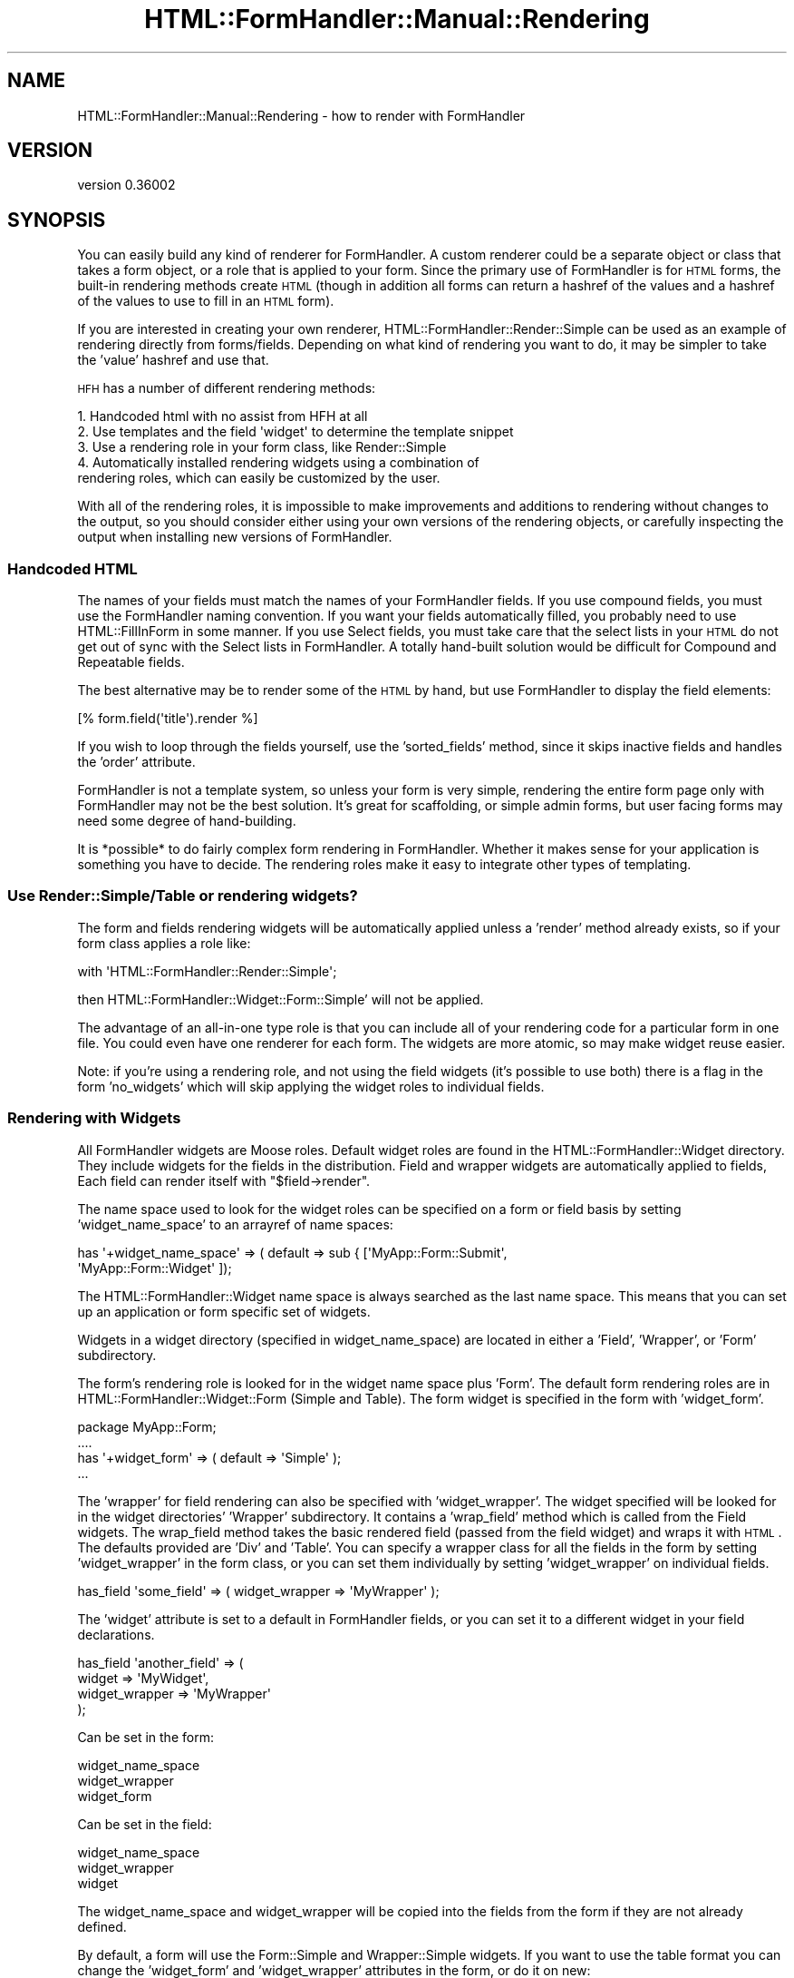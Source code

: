 .\" Automatically generated by Pod::Man 2.23 (Pod::Simple 3.14)
.\"
.\" Standard preamble:
.\" ========================================================================
.de Sp \" Vertical space (when we can't use .PP)
.if t .sp .5v
.if n .sp
..
.de Vb \" Begin verbatim text
.ft CW
.nf
.ne \\$1
..
.de Ve \" End verbatim text
.ft R
.fi
..
.\" Set up some character translations and predefined strings.  \*(-- will
.\" give an unbreakable dash, \*(PI will give pi, \*(L" will give a left
.\" double quote, and \*(R" will give a right double quote.  \*(C+ will
.\" give a nicer C++.  Capital omega is used to do unbreakable dashes and
.\" therefore won't be available.  \*(C` and \*(C' expand to `' in nroff,
.\" nothing in troff, for use with C<>.
.tr \(*W-
.ds C+ C\v'-.1v'\h'-1p'\s-2+\h'-1p'+\s0\v'.1v'\h'-1p'
.ie n \{\
.    ds -- \(*W-
.    ds PI pi
.    if (\n(.H=4u)&(1m=24u) .ds -- \(*W\h'-12u'\(*W\h'-12u'-\" diablo 10 pitch
.    if (\n(.H=4u)&(1m=20u) .ds -- \(*W\h'-12u'\(*W\h'-8u'-\"  diablo 12 pitch
.    ds L" ""
.    ds R" ""
.    ds C` ""
.    ds C' ""
'br\}
.el\{\
.    ds -- \|\(em\|
.    ds PI \(*p
.    ds L" ``
.    ds R" ''
'br\}
.\"
.\" Escape single quotes in literal strings from groff's Unicode transform.
.ie \n(.g .ds Aq \(aq
.el       .ds Aq '
.\"
.\" If the F register is turned on, we'll generate index entries on stderr for
.\" titles (.TH), headers (.SH), subsections (.SS), items (.Ip), and index
.\" entries marked with X<> in POD.  Of course, you'll have to process the
.\" output yourself in some meaningful fashion.
.ie \nF \{\
.    de IX
.    tm Index:\\$1\t\\n%\t"\\$2"
..
.    nr % 0
.    rr F
.\}
.el \{\
.    de IX
..
.\}
.\"
.\" Accent mark definitions (@(#)ms.acc 1.5 88/02/08 SMI; from UCB 4.2).
.\" Fear.  Run.  Save yourself.  No user-serviceable parts.
.    \" fudge factors for nroff and troff
.if n \{\
.    ds #H 0
.    ds #V .8m
.    ds #F .3m
.    ds #[ \f1
.    ds #] \fP
.\}
.if t \{\
.    ds #H ((1u-(\\\\n(.fu%2u))*.13m)
.    ds #V .6m
.    ds #F 0
.    ds #[ \&
.    ds #] \&
.\}
.    \" simple accents for nroff and troff
.if n \{\
.    ds ' \&
.    ds ` \&
.    ds ^ \&
.    ds , \&
.    ds ~ ~
.    ds /
.\}
.if t \{\
.    ds ' \\k:\h'-(\\n(.wu*8/10-\*(#H)'\'\h"|\\n:u"
.    ds ` \\k:\h'-(\\n(.wu*8/10-\*(#H)'\`\h'|\\n:u'
.    ds ^ \\k:\h'-(\\n(.wu*10/11-\*(#H)'^\h'|\\n:u'
.    ds , \\k:\h'-(\\n(.wu*8/10)',\h'|\\n:u'
.    ds ~ \\k:\h'-(\\n(.wu-\*(#H-.1m)'~\h'|\\n:u'
.    ds / \\k:\h'-(\\n(.wu*8/10-\*(#H)'\z\(sl\h'|\\n:u'
.\}
.    \" troff and (daisy-wheel) nroff accents
.ds : \\k:\h'-(\\n(.wu*8/10-\*(#H+.1m+\*(#F)'\v'-\*(#V'\z.\h'.2m+\*(#F'.\h'|\\n:u'\v'\*(#V'
.ds 8 \h'\*(#H'\(*b\h'-\*(#H'
.ds o \\k:\h'-(\\n(.wu+\w'\(de'u-\*(#H)/2u'\v'-.3n'\*(#[\z\(de\v'.3n'\h'|\\n:u'\*(#]
.ds d- \h'\*(#H'\(pd\h'-\w'~'u'\v'-.25m'\f2\(hy\fP\v'.25m'\h'-\*(#H'
.ds D- D\\k:\h'-\w'D'u'\v'-.11m'\z\(hy\v'.11m'\h'|\\n:u'
.ds th \*(#[\v'.3m'\s+1I\s-1\v'-.3m'\h'-(\w'I'u*2/3)'\s-1o\s+1\*(#]
.ds Th \*(#[\s+2I\s-2\h'-\w'I'u*3/5'\v'-.3m'o\v'.3m'\*(#]
.ds ae a\h'-(\w'a'u*4/10)'e
.ds Ae A\h'-(\w'A'u*4/10)'E
.    \" corrections for vroff
.if v .ds ~ \\k:\h'-(\\n(.wu*9/10-\*(#H)'\s-2\u~\d\s+2\h'|\\n:u'
.if v .ds ^ \\k:\h'-(\\n(.wu*10/11-\*(#H)'\v'-.4m'^\v'.4m'\h'|\\n:u'
.    \" for low resolution devices (crt and lpr)
.if \n(.H>23 .if \n(.V>19 \
\{\
.    ds : e
.    ds 8 ss
.    ds o a
.    ds d- d\h'-1'\(ga
.    ds D- D\h'-1'\(hy
.    ds th \o'bp'
.    ds Th \o'LP'
.    ds ae ae
.    ds Ae AE
.\}
.rm #[ #] #H #V #F C
.\" ========================================================================
.\"
.IX Title "HTML::FormHandler::Manual::Rendering 3"
.TH HTML::FormHandler::Manual::Rendering 3 "2012-02-04" "perl v5.12.4" "User Contributed Perl Documentation"
.\" For nroff, turn off justification.  Always turn off hyphenation; it makes
.\" way too many mistakes in technical documents.
.if n .ad l
.nh
.SH "NAME"
HTML::FormHandler::Manual::Rendering \- how to render with FormHandler
.SH "VERSION"
.IX Header "VERSION"
version 0.36002
.SH "SYNOPSIS"
.IX Header "SYNOPSIS"
You can easily build any kind of renderer for FormHandler. A custom
renderer could be a separate object or class that takes a form object,
or a role that is applied to your form. Since the primary use of
FormHandler is for \s-1HTML\s0 forms, the built-in rendering methods create
\&\s-1HTML\s0 (though in addition all forms can return a hashref of the values
and a hashref of the values to use to fill in an \s-1HTML\s0 form).
.PP
If you are interested in creating your own renderer,
HTML::FormHandler::Render::Simple can be used as an example of
rendering directly from forms/fields. Depending on what kind of
rendering you want to do, it may be simpler to take the 'value'
hashref and use that.
.PP
\&\s-1HFH\s0 has a number of different rendering methods:
.PP
.Vb 5
\&   1. Handcoded html with no assist from HFH at all
\&   2. Use templates and the field \*(Aqwidget\*(Aq to determine the template snippet
\&   3. Use a rendering role in your form class, like Render::Simple
\&   4. Automatically installed rendering widgets using a combination of
\&      rendering roles, which can easily be customized by the user.
.Ve
.PP
With all of the rendering roles, it is impossible to make improvements
and additions to rendering without changes to the output, so you should
consider either using your own versions of the rendering objects, or
carefully inspecting the output when installing new versions of FormHandler.
.SS "Handcoded \s-1HTML\s0"
.IX Subsection "Handcoded HTML"
The names of your fields must match the names of your FormHandler fields.
If you use compound fields, you must use the FormHandler naming convention.
If you want your fields automatically filled, you probably need to
use HTML::FillInForm in some manner. If you use Select fields, you
must take care that the select lists in your \s-1HTML\s0 do not get out of
sync with the Select lists in FormHandler. A totally hand-built solution
would be difficult for Compound and Repeatable fields.
.PP
The best alternative may be to render some of the \s-1HTML\s0 by hand, but use
FormHandler to display the field elements:
.PP
.Vb 1
\&   [% form.field(\*(Aqtitle\*(Aq).render %]
.Ve
.PP
If you wish to loop through the fields yourself, use the 'sorted_fields'
method, since it skips inactive fields and handles the 'order' attribute.
.PP
FormHandler is not a template system, so unless your form is very simple,
rendering the entire form page only with FormHandler may not be the best solution.
It's great for scaffolding, or simple admin forms, but user facing forms
may need some degree of hand-building.
.PP
It is *possible* to do fairly complex form rendering in FormHandler.
Whether it makes sense for your application is something you have to decide.
The rendering roles make it easy to integrate other types of templating.
.SS "Use Render::Simple/Table or rendering widgets?"
.IX Subsection "Use Render::Simple/Table or rendering widgets?"
The form and fields rendering widgets will be automatically applied unless
a 'render' method already exists, so if your form class applies a role like:
.PP
.Vb 1
\&   with \*(AqHTML::FormHandler::Render::Simple\*(Aq;
.Ve
.PP
then HTML::FormHandler::Widget::Form::Simple' will not be applied.
.PP
The advantage of an all-in-one type role is that you can include all of
your rendering code for a particular form in one file. You could even
have one renderer for each form. The widgets are more atomic, so may
make widget reuse easier.
.PP
Note: if you're using a rendering role, and not using the field widgets
(it's possible to use both) there is a flag in the form 'no_widgets' which
will skip applying the widget roles to individual fields.
.SS "Rendering with Widgets"
.IX Subsection "Rendering with Widgets"
All FormHandler widgets are Moose roles.  Default widget roles are found in the
HTML::FormHandler::Widget directory. They include widgets for the fields in the
distribution. Field and wrapper widgets are automatically applied to fields,
Each field can render itself with \f(CW\*(C`$field\->render\*(C'\fR.
.PP
The name space used to look for the widget roles can be specified on a form or
field basis by setting 'widget_name_space' to an arrayref of name spaces:
.PP
.Vb 2
\&   has \*(Aq+widget_name_space\*(Aq => ( default => sub { [\*(AqMyApp::Form::Submit\*(Aq,
\&       \*(AqMyApp::Form::Widget\*(Aq ]);
.Ve
.PP
The HTML::FormHandler::Widget name space is always searched as the last name space.
This means that you can set up an application or form specific set of widgets.
.PP
Widgets in a widget directory (specified in widget_name_space) are located in either
a 'Field', 'Wrapper', or 'Form' subdirectory.
.PP
The form's rendering role is looked for in the widget name space plus 'Form'. The
default form rendering roles are in HTML::FormHandler::Widget::Form (Simple
and Table).  The form widget is specified in the form with 'widget_form'.
.PP
.Vb 4
\&   package MyApp::Form;
\&   ....
\&   has \*(Aq+widget_form\*(Aq => ( default => \*(AqSimple\*(Aq );
\&   ...
.Ve
.PP
The 'wrapper' for field rendering can also be specified with 'widget_wrapper'.
The widget specified will be looked for in the widget directories' 'Wrapper'
subdirectory. It contains a 'wrap_field' method which is called from the Field
widgets.  The wrap_field method takes the basic rendered field (passed from the
field widget) and wraps it with \s-1HTML\s0. The defaults provided are 'Div' and 'Table'.
You can specify a wrapper class for all the fields in the form by setting
\&'widget_wrapper' in the form class, or you can set them individually by setting
\&'widget_wrapper' on individual fields.
.PP
.Vb 1
\&   has_field \*(Aqsome_field\*(Aq => ( widget_wrapper => \*(AqMyWrapper\*(Aq );
.Ve
.PP
The 'widget' attribute is set to a default in FormHandler fields, or you can
set it to a different widget in your field declarations.
.PP
.Vb 4
\&   has_field \*(Aqanother_field\*(Aq => (
\&     widget => \*(AqMyWidget\*(Aq,
\&     widget_wrapper => \*(AqMyWrapper\*(Aq
\&   );
.Ve
.PP
Can be set in the form:
.PP
.Vb 3
\&   widget_name_space
\&   widget_wrapper
\&   widget_form
.Ve
.PP
Can be set in the field:
.PP
.Vb 3
\&   widget_name_space
\&   widget_wrapper
\&   widget
.Ve
.PP
The widget_name_space and widget_wrapper will be copied into the fields from the
form if they are not already defined.
.PP
By default, a form will use the Form::Simple and Wrapper::Simple widgets. If you
want to use the table format you can change the 'widget_form' and 'widget_wrapper'
attributes in the form, or do it on new:
.PP
.Vb 4
\&   my $form = MyApp::Form\->new(
\&     widget_form => \*(AqTable\*(Aq,
\&     widget_wrapper => \*(AqTable\*(Aq
\&   );
.Ve
.SS "\s-1HTML\s0 attributes"
.IX Subsection "HTML attributes"
Arbitrary \s-1HTML\s0 attributes on form elements (such as 'input' elements) can be specified
with 'html_attr' on the field. You can also set html attributes for the label with
\&'label_attr' and html attributes for the wrapper with 'wrapper_attr'. See the
documentation in HTML::FormHandler::Field#Attributes_for_creating_HTML.
.SS "Rendering bare html with no fieldset and no divs"
.IX Subsection "Rendering bare html with no fieldset and no divs"
Use a widget_wrapper of 'None', and set widget_tag 'no_auto_fieldset' to 1:
.PP
.Vb 3
\&    package Test::Form;
\&    use HTML::FormHandler::Moose;
\&    extends \*(AqHTML::FormHandler\*(Aq;
\&
\&    has \*(Aq+name\*(Aq => ( default => \*(Aqtestform\*(Aq );
\&    has \*(Aq+widget_wrapper\*(Aq => ( default => \*(AqNone\*(Aq );
\&    has \*(Aq+widget_tags\*(Aq => ( default => sub { { no_auto_fieldset => 1 } } );
\&    has_field \*(Aqfoo\*(Aq;
\&    has_field \*(Aqbar\*(Aq;
.Ve
.PP
Renders:
.PP
.Vb 4
\&    <form id="testform" method="post" >
\&    <input type="text" name="foo" id="foo" value="" />
\&    <input type="text" name="bar" id="bar" value="" />
\&    </form>
.Ve
.PP
Or you can use individual field rendering and produce your own html
to wrap around it:
.PP
.Vb 6
\&    <div class="my_class">
\&    [% form.field(\*(Aqfoo\*(Aq).render %]
\&    </div>
\&    <div class="another_class">
\&    [% form.field(\*(Aqbar\*(Aq).render %]
\&    </div>
.Ve
.SS "Rendering filter for fill-in-form values"
.IX Subsection "Rendering filter for fill-in-form values"
The base field class has a 'render_filter' attribute which is a coderef used to
clean the values used to fill in the form for Render::Simple and the Widgets.
The default filter changes quote, ampersand, <, and > to the equivalent html
entities. If you wish to use some other sort of filtering, you can set use
\&'render_filter' method in your form, or set a coderef on individual field
objects. A 'render_filter' function in your form will be used by all fields.
Setting it for a field will just be for that field.
.PP
.Vb 7
\&    sub render_filter {
\&        my $string = shift;
\&        $string =~ s/my/MY/g; # perform some kind of transformation
\&        return $string;
\&    }
\&    \-\- or \-\-
\&    has_field \*(Aqfoo\*(Aq => ( render_filter => sub { ... } );
.Ve
.PP
The filter is called in Render::Simple in the widgets with as
\&\f(CW\*(C`$self\->html_filter( $fif ) or $field\->html_filter( $fif )\*(C'\fR.
.SS "Customized Widgets"
.IX Subsection "Customized Widgets"
You can create custom widgets for your complete application or on a per-form basis.
One possible layout for your widgets;
.PP
.Vb 4
\&   lib/MyApp/Form
\&   lib/MyApp/Form/Widget/Form
\&   lib/MyApp/Form/Widget/Field (contains MyWidget.pm)
\&   lib/MyApp/Form/Widget/Wrapper
.Ve
.PP
Create custom widgets and put them in the respective directories, and then specify your
widget name space:
.PP
.Vb 5
\&   MyApp::Form::User:
\&   ...
\&   has \*(Aq+widget_name_space\*(Aq => ( default => sub { [\*(AqMyApp::Form::Widget\*(Aq] } );
\&   ..
\&   has \*(Aqsome_field\*(Aq => ( widget => \*(AqMyWidget\*(Aq );
.Ve
.PP
Your rendering widgets will be applied into your field classes.
.SS "widget_tags"
.IX Subsection "widget_tags"
The 'widget_tags' hashref attribute has been provided to allow customizing
rendering behavior on a per-field basis. FormHandler has a number of flags/settings
that it uses; you can add your own for your custom rendering code.
.PP
.Vb 6
\&    wrapper_tag    \-\- the tag to use in the wrapper, default \*(Aqdiv\*(Aq
\&    wrapper_start  \-\- replaces the entire wrapper start html code
\&    wrapper_end    \-\- replaces the entire wrapper end html code
\&    label_no_colon \-\- don\*(Aqt put a \*(Aq: \*(Aq following the label
\&    no_auto_fieldset \-\- don\*(Aqt put a fieldset around main form
\&    no_compound_wrapper \-\- don\*(Aqt put a fieldset wrapper around compound fields
.Ve
.PP
They can be used to switch the Simple
wrapper from divs to using paragraphs instead, or to suppress the colon in
label formatting:
.PP
.Vb 2
\&   has_field \*(Aqmy_field\*(Aq => (
\&       widget_tags => {wrapper_tag => \*(Aqp\*(Aq, label_no_colon => 1  } );
.Ve
.PP
If you want just the plain html (including the label) with no wrapping div or
other element, you can set the wrapper_start and wrapper_end to ''.
.PP
.Vb 3
\&   has_field \*(Aqbaz\*(Aq => ( widget_tags => { wrapper_start => \*(Aq\*(Aq,
\&        wrapper_end => \*(Aq\*(Aq } );
\&   <label class="label" for="baz">Baz: </label><input type="text" name="baz" id="baz" value="" />
.Ve
.PP
Widget tags set for the form will be copied into the fields if the same key
does not exist in the field 'wrapper_tags' hashref, so you can set the
widget_tags in a form to apply them to all the fields:
.PP
.Vb 4
\&   package MyApp::Form;
\&   ....
\&   has \*(Aq+widget_tags\*(Aq => ( default => sub { {wrapper_start => \*(Aq<p>\*(Aq,
\&      wrapper_end => \*(Aq</p>\*(Aq } } );
.Ve
.SS "Creating Widgets"
.IX Subsection "Creating Widgets"
The new widgets are designed to be used with either the FormHandler
form/field objects or the HTML::FormHandler::Result objects. For that reason,
you should use \f(CW\*(C`$field\->result\*(C'\fR to access the current value, errors and
\&'fif' (fill-in-form) in field widgets, so that they will work
for both form and result rendering.
.PP
The basic structure for a field widget:
.PP
.Vb 2
\&   package MyApp::Form::Widget::Field::MyWidget;
\&   use Moose::Role;
\&
\&   sub render {
\&      my ( $self, $result ) = @_;
\&
\&      $result ||= $self\->result;
\&      my $output;
\&      < create rendered field >
\&      my $fif = $result\->fif;
\&      my $value = $result\->value;
\&      my $errors = $result\->errors;
\&      < done creating rendered field )
\&      return $self\->wrap_field($result, $output);
\&   }
\&   use namespace::autoclean;
\&   1;
.Ve
.PP
Although the shipped widgets use a wrapper method, it is not necessary for
you to do that in your widgets.
.SH "AUTHOR"
.IX Header "AUTHOR"
FormHandler Contributors \- see HTML::FormHandler
.SH "COPYRIGHT AND LICENSE"
.IX Header "COPYRIGHT AND LICENSE"
This software is copyright (c) 2012 by Gerda Shank.
.PP
This is free software; you can redistribute it and/or modify it under
the same terms as the Perl 5 programming language system itself.
